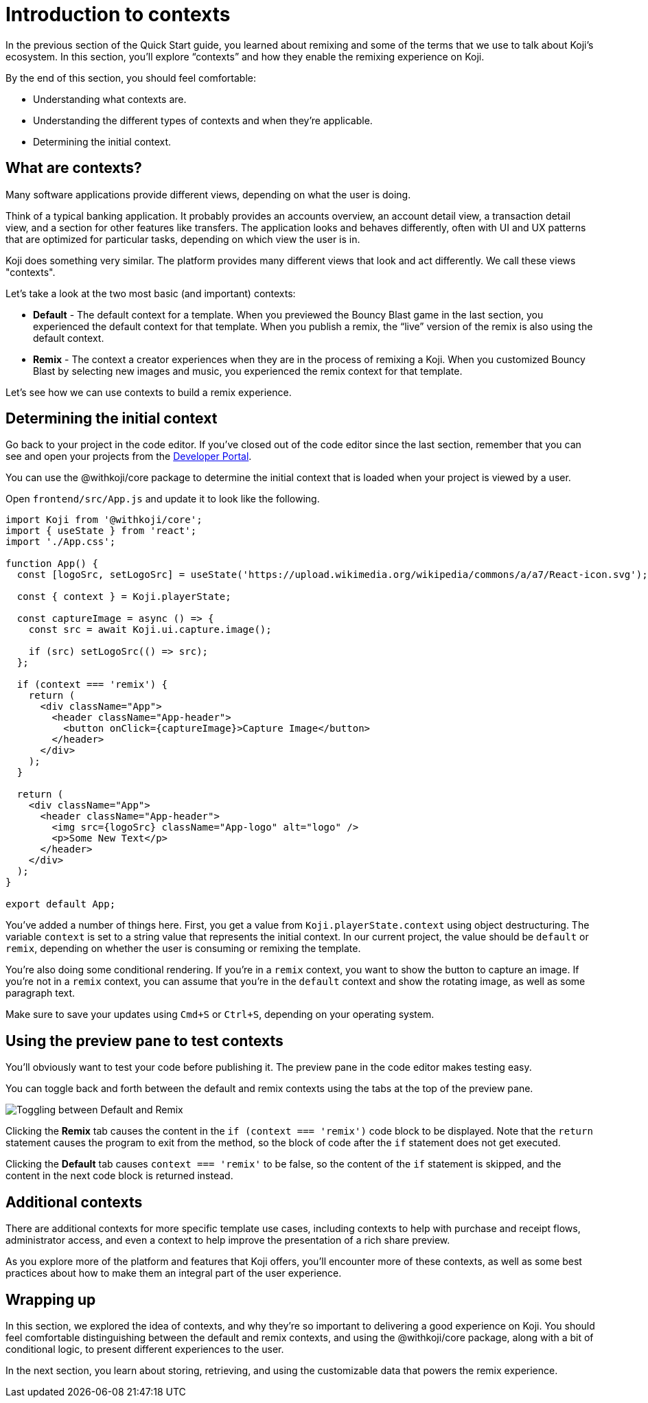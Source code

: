 = Introduction to contexts
:page-slug: intro-to-contexts
:page-description: Learning about contexts and how to use them
:figure-caption!:

In the previous section of the Quick Start guide, you learned about remixing and some of the terms that we use to talk about Koji’s ecosystem.
In this section, you'll
// tag::description[]
explore “contexts” and how they enable the remixing experience on Koji.
// end::description[]

By the end of this section, you should feel comfortable:

* Understanding what contexts are.
* Understanding the different types of contexts and when they’re applicable.
* Determining the initial context.

== What are contexts?

Many software applications provide different views, depending on what the user is doing.

Think of a typical banking application.
It probably provides an accounts overview, an account detail view, a transaction detail view, and a section for other features like transfers.
The application looks and behaves differently, often with UI and UX patterns that are optimized for particular tasks, depending on which view the user is in.

Koji does something very similar.
The platform provides many different views that look and act differently.
We call these views "contexts".

Let’s take a look at the two most basic (and important) contexts:

* *Default* - The default context for a template.
When you previewed the Bouncy Blast game in the last section, you experienced the default context for that template.
When you publish a remix, the “live” version of the remix is also using the default context.

* *Remix* - The context a creator experiences when they are in the process of remixing a Koji.
When you customized Bouncy Blast by selecting new images and music, you experienced the remix context for that template.

Let's see how we can use contexts to build a remix experience.

== Determining the initial context

Go back to your project in the code editor.
If you’ve closed out of the code editor since the last section, remember that you can see and open your projects from the https://withkoji.com/developer/projects[Developer Portal].

You can use the @withkoji/core package to determine the initial context that is loaded when your project is viewed by a user.

Open `frontend/src/App.js` and update it to look like the following.

[source, javascript]
----
import Koji from '@withkoji/core';
import { useState } from 'react';
import './App.css';

function App() {
  const [logoSrc, setLogoSrc] = useState('https://upload.wikimedia.org/wikipedia/commons/a/a7/React-icon.svg');

  const { context } = Koji.playerState;

  const captureImage = async () => {
    const src = await Koji.ui.capture.image();

    if (src) setLogoSrc(() => src);
  };

  if (context === 'remix') {
    return (
      <div className="App">
        <header className="App-header">
          <button onClick={captureImage}>Capture Image</button>
        </header>
      </div>
    );
  }

  return (
    <div className="App">
      <header className="App-header">
        <img src={logoSrc} className="App-logo" alt="logo" />
        <p>Some New Text</p>
      </header>
    </div>
  );
}

export default App;
----

You've added a number of things here.
First, you get a value from `Koji.playerState.context` using object destructuring.
The variable `context` is set to a string value that represents the initial context.
In our current project, the value should be `default` or `remix`, depending on whether the user is consuming or remixing the template.

You're also doing some conditional rendering.
If you're in a `remix` context, you want to show the button to capture an image.
If you're not in a `remix` context, you can assume that you’re in the `default` context and show the rotating image, as well as some paragraph text.

Make sure to save your updates using `Cmd+S` or `Ctrl+S`, depending on your operating system.

== Using the preview pane to test contexts

You'll obviously want to test your code before publishing it.
The preview pane in the code editor makes testing easy.

You can toggle back and forth between the default and remix contexts using the tabs at the top of the preview pane.

image::ITC_03_toggling-between-default-and-remix.png[Toggling between Default and Remix]

Clicking the *Remix* tab causes the content in the `if (context === 'remix')` code block to be displayed.
Note that the `return` statement causes the program to exit from the method, so the block of code after the `if` statement does not get executed.

Clicking the *Default* tab causes `context === 'remix'` to be false, so the content of the `if` statement is skipped, and the content in the next code block is returned instead.

== Additional contexts

There are additional contexts for more specific template use cases, including contexts to help with purchase and receipt flows, administrator access, and even a context to help improve the presentation of a rich share preview.

As you explore more of the platform and features that Koji offers, you’ll encounter more of these contexts, as well as some best practices about how to make them an integral part of the user experience.

== Wrapping up

In this section, we explored the idea of contexts, and why they’re so important to delivering a good experience on Koji.
You should feel comfortable distinguishing between the default and remix contexts, and using the @withkoji/core package, along with a bit of conditional logic, to present different experiences to the user.

In the next section, you learn about storing, retrieving, and using the customizable data that powers the remix experience.
